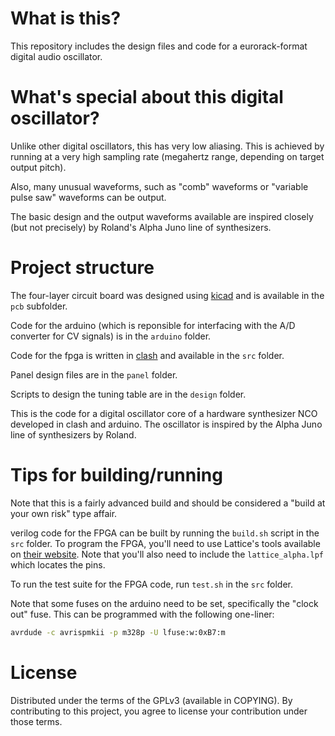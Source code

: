 * What is this?

This repository includes the design files and code for a eurorack-format digital audio oscillator.

* What's special about this digital oscillator?

Unlike other digital oscillators, this has very low aliasing.  This is achieved by running at a very high sampling rate (megahertz range, depending on target output pitch).

Also, many unusual waveforms, such as "comb" waveforms or "variable pulse saw" waveforms can be output.

The basic design and the output waveforms available are inspired closely (but not precisely) by Roland's Alpha Juno line of synthesizers.

* Project structure

The four-layer circuit board was designed using [[http://kicad-pcb.org][kicad]] and is available in the ~pcb~ subfolder.

Code for the arduino (which is reponsible for interfacing with the A/D converter for CV signals) is in the ~arduino~ folder.

Code for the fpga is written in [[https://clash-lang.org][clash]] and available in the ~src~ folder.

Panel design files are in the ~panel~ folder.

Scripts to design the tuning table are in the ~design~ folder.

This is the code for a digital oscillator core of a hardware synthesizer NCO developed in clash and arduino.  The oscillator is inspired by the Alpha Juno line of synthesizers by Roland.

* Tips for building/running

Note that this is a fairly advanced build and should be considered a "build at your own risk" type affair.

verilog code for the FPGA can be built by running the ~build.sh~ script in the ~src~ folder.  To program the FPGA, you'll need to use Lattice's tools available on [[http://www.latticesemi.com][their website]].  Note that you'll also need to include the ~lattice_alpha.lpf~ which locates the pins.

To run the test suite for the FPGA code, run ~test.sh~ in the ~src~ folder.

Note that some fuses on the arduino need to be set, specifically the "clock out" fuse.  This can be programmed with the following one-liner:

#+begin_src bash
avrdude -c avrispmkii -p m328p -U lfuse:w:0xB7:m
#+end_src

* License

Distributed under the terms of the GPLv3 (available in COPYING).  By contributing to this project, you agree to license your contribution under those terms.